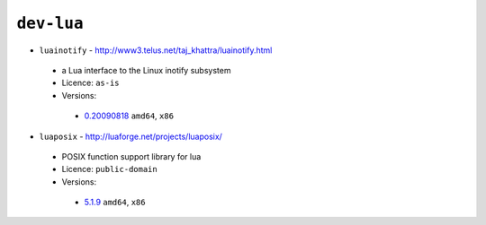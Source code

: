 ``dev-lua``
-----------

* ``luainotify`` - http://www3.telus.net/taj_khattra/luainotify.html

 * a Lua interface to the Linux inotify subsystem
 * Licence: ``as-is``
 * Versions:

  * `0.20090818 <https://github.com/JNRowe/misc-overlay/blob/master/dev-lua/luainotify/luainotify-0.20090818.ebuild>`__  ``amd64``, ``x86``

* ``luaposix`` - http://luaforge.net/projects/luaposix/

 * POSIX function support library for lua
 * Licence: ``public-domain``
 * Versions:

  * `5.1.9 <https://github.com/JNRowe/misc-overlay/blob/master/dev-lua/luaposix/luaposix-5.1.9.ebuild>`__  ``amd64``, ``x86``

